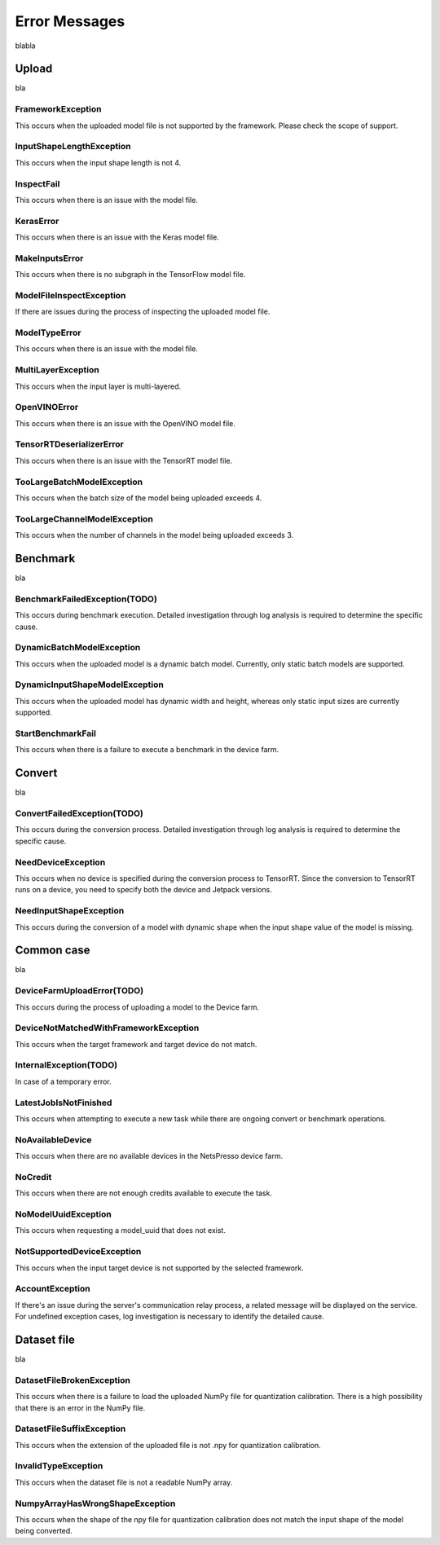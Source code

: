 .. LaunchX documentation master file, created by
   sphinx-quickstart on Mon Jun 24 07:47:12 2024.
   You can adapt this file completely to your liking, but it should at least
   contain the root `toctree` directive.

.. _error_messages:

Error Messages
================================

blabla

Upload
^^^^^^
bla

FrameworkException
""""""""""""""""""
This occurs when the uploaded model file is not supported by the framework. Please check the scope of support.

InputShapeLengthException
"""""""""""""""""""""""""
This occurs when the input shape length is not 4.

InspectFail
"""""""""""
This occurs when there is an issue with the model file.

KerasError
""""""""""
This occurs when there is an issue with the Keras model file.

MakeInputsError
"""""""""""""""
This occurs when there is no subgraph in the TensorFlow model file.

ModelFileInspectException
"""""""""""""""""""""""""
If there are issues during the process of inspecting the uploaded model file.

ModelTypeError
""""""""""""""
This occurs when there is an issue with the model file.

MultiLayerException
"""""""""""""""""""
This occurs when the input layer is multi-layered.

OpenVINOError
"""""""""""""
This occurs when there is an issue with the OpenVINO model file.

TensorRTDeserializerError
"""""""""""""""""""""""""
This occurs when there is an issue with the TensorRT model file.

TooLargeBatchModelException
"""""""""""""""""""""""""""
This occurs when the batch size of the model being uploaded exceeds 4.

TooLargeChannelModelException
"""""""""""""""""""""""""""""
This occurs when the number of channels in the model being uploaded exceeds 3.

Benchmark
^^^^^^^^^
bla

BenchmarkFailedException(TODO)
""""""""""""""""""""""""""""""
This occurs during benchmark execution. Detailed investigation through log analysis is required to determine the specific cause.

DynamicBatchModelException
""""""""""""""""""""""""""
This occurs when the uploaded model is a dynamic batch model. Currently, only static batch models are supported.

DynamicInputShapeModelException
"""""""""""""""""""""""""""""""
This occurs when the uploaded model has dynamic width and height, whereas only static input sizes are currently supported.

StartBenchmarkFail
""""""""""""""""""
This occurs when there is a failure to execute a benchmark in the device farm.

Convert
^^^^^^^
bla

ConvertFailedException(TODO)
""""""""""""""""""""""""""""
This occurs during the conversion process. Detailed investigation through log analysis is required to determine the specific cause.

NeedDeviceException
"""""""""""""""""""
This occurs when no device is specified during the conversion process to TensorRT. Since the conversion to TensorRT runs on a device, you need to specify both the device and Jetpack versions.

NeedInputShapeException
"""""""""""""""""""""""
This occurs during the conversion of a model with dynamic shape when the input shape value of the model is missing.


Common case
^^^^^^^^^^^
bla

DeviceFarmUploadError(TODO)
"""""""""""""""""""""""""""
This occurs during the process of uploading a model to the Device farm.

DeviceNotMatchedWithFrameworkException
""""""""""""""""""""""""""""""""""""""
This occurs when the target framework and target device do not match.

InternalException(TODO)
"""""""""""""""""""""""
In case of a temporary error.

LatestJobIsNotFinished
""""""""""""""""""""""
This occurs when attempting to execute a new task while there are ongoing convert or benchmark operations.

NoAvailableDevice
"""""""""""""""""
This occurs when there are no available devices in the NetsPresso device farm.

NoCredit
""""""""
This occurs when there are not enough credits available to execute the task.

NoModelUuidException
""""""""""""""""""""
This occurs when requesting a model_uuid that does not exist.

NotSupportedDeviceException
"""""""""""""""""""""""""""
This occurs when the input target device is not supported by the selected framework.

AccountException
""""""""""""""""
If there's an issue during the server's communication relay process, a related message will be displayed on the service. For undefined exception cases, log investigation is necessary to identify the detailed cause.

Dataset file
^^^^^^^^^^^^
bla

DatasetFileBrokenException
""""""""""""""""""""""""""
This occurs when there is a failure to load the uploaded NumPy file for quantization calibration. There is a high possibility that there is an error in the NumPy file.

DatasetFileSuffixException
""""""""""""""""""""""""""
This occurs when the extension of the uploaded file is not .npy for quantization calibration.

InvalidTypeException
""""""""""""""""""""
This occurs when the dataset file is not a readable NumPy array.

NumpyArrayHasWrongShapeException
""""""""""""""""""""""""""""""""
This occurs when the shape of the npy file for quantization calibration does not match the input shape of the model being converted.
